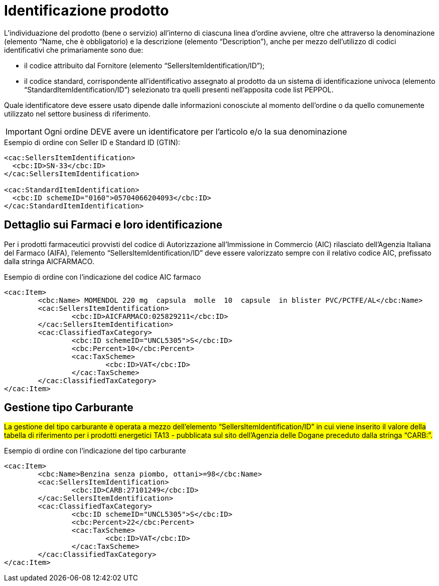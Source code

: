 [[product-identification]]
= Identificazione prodotto

L’individuazione del prodotto (bene o servizio) all’interno di ciascuna linea d’ordine avviene, oltre che attraverso la denominazione (elemento “Name, che è obbligatorio) e la descrizione (elemento “Description”), anche per mezzo dell’utilizzo di codici identificativi che primariamente sono due:

* il codice attribuito dal Fornitore (elemento “SellersItemIdentification/ID”);

* il codice standard, corrispondente all’identificativo assegnato al prodotto da un sistema di identificazione univoca (elemento “StandardItemIdentification/ID”) selezionato tra quelli presenti nell’apposita code list PEPPOL.

Quale identificatore deve essere usato dipende dalle informazioni conosciute al momento dell’ordine o da quello comunemente utilizzato nel settore business di riferimento.

IMPORTANT: Ogni ordine DEVE avere un identificatore per l’articolo e/o la sua denominazione


.Esempio di ordine con Seller ID e Standard ID (GTIN):
[source, xml, indent=0]
----
<cac:SellersItemIdentification>
  <cbc:ID>SN-33</cbc:ID>
</cac:SellersItemIdentification>

<cac:StandardItemIdentification>
  <cbc:ID schemeID="0160">05704066204093</cbc:ID>
</cac:StandardItemIdentification>
----


:leveloffset: +1

[[product-identification]]
= Dettaglio sui Farmaci e loro identificazione

[yellow-background]#Per i prodotti farmaceutici provvisti del codice di Autorizzazione all’Immissione in Commercio (AIC) rilasciato dell’Agenzia Italiana del Farmaco (AIFA), l’elemento “SellersItemIdentification/ID” deve essere valorizzato sempre con il relativo codice AIC, prefissato dalla stringa AICFARMACO.#

.Esempio di ordine con l'indicazione del codice AIC farmaco
[source, xml, indent=0]
----
<cac:Item>
	<cbc:Name> MOMENDOL 220 mg  capsula  molle  10  capsule  in blister PVC/PCTFE/AL</cbc:Name>
	<cac:SellersItemIdentification>
		<cbc:ID>AICFARMACO:025829211</cbc:ID>
	</cac:SellersItemIdentification>
	<cac:ClassifiedTaxCategory>
		<cbc:ID schemeID="UNCL5305">S</cbc:ID>
		<cbc:Percent>10</cbc:Percent>
		<cac:TaxScheme>
			<cbc:ID>VAT</cbc:ID>
		</cac:TaxScheme>
	</cac:ClassifiedTaxCategory>
</cac:Item>
----

:leveloffset: -1


:leveloffset: +1

[[gestione-tipo-carburante]]
= Gestione tipo Carburante

#La gestione del tipo carburante è operata a mezzo dell’elemento “SellersItemIdentification/ID” in cui viene inserito il valore della tabella di riferimento per i prodotti energetici TA13 - pubblicata sul sito dell’Agenzia delle Dogane preceduto dalla stringa “CARB:”.#

.Esempio di ordine con l'indicazione del tipo carburante
[source, xml, indent=0]
----
<cac:Item>
	<cbc:Name>Benzina senza piombo, ottani>=98</cbc:Name>
	<cac:SellersItemIdentification>
		<cbc:ID>CARB:27101249</cbc:ID>
	</cac:SellersItemIdentification>
	<cac:ClassifiedTaxCategory>
		<cbc:ID schemeID="UNCL5305">S</cbc:ID>
		<cbc:Percent>22</cbc:Percent>
		<cac:TaxScheme>
			<cbc:ID>VAT</cbc:ID>
		</cac:TaxScheme>
	</cac:ClassifiedTaxCategory>
</cac:Item>
----

:leveloffset: -1



